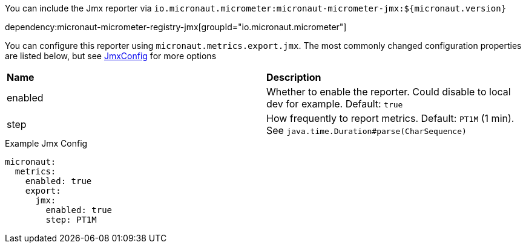 You can include the Jmx reporter via `io.micronaut.micrometer:micronaut-micrometer-jmx:${micronaut.version}`

dependency:micronaut-micrometer-registry-jmx[groupId="io.micronaut.micrometer"]

You can configure this reporter using `micronaut.metrics.export.jmx`. The most commonly changed configuration properties are listed below,
but see https://github.com/micrometer-metrics/micrometer/blob/master/implementations/micrometer-registry-jmx/src/main/java/io/micrometer/jmx/JmxConfig.java[JmxConfig] for more options

|=======
|*Name* |*Description*
|enabled |Whether to enable the reporter. Could disable to local dev for example. Default: `true`
|step |How frequently to report metrics. Default: `PT1M` (1 min).  See `java.time.Duration#parse(CharSequence)`
|=======

.Example Jmx Config
[source,yml]
----
micronaut:
  metrics:
    enabled: true
    export:
      jmx:
        enabled: true
        step: PT1M
----
